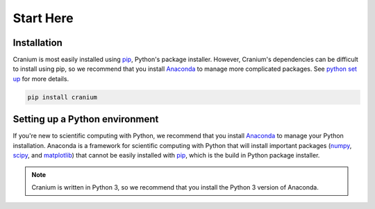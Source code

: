 .. _start here: 

Start Here
===========

Installation
+++++++++++++

Cranium is most easily installed using `pip`_, Python's package installer. However, Cranium's dependencies can be difficult to install using pip, so we recommend that you install `Anaconda`_ to manage more complicated packages. See `python set up`_ for more details.

.. code::
	
	pip install cranium

.. _command line tutorial: http://www.vikingcodeschool.com/web-development-basics/a-command-line-crash-course
.. _pip tutorial: https://programminghistorian.org/lessons/installing-python-modules-pip

.. _python set up:

Setting up a Python environment
++++++++++++++++++++++++++++++++

If you're new to scientific computing with Python, we recommend that you install `Anaconda`_ to manage your Python installation. Anaconda is a framework for scientific computing with Python that will install important packages (`numpy`_, `scipy`_, and `matplotlib`_) that cannot be easily installed with `pip`_, which is the build in Python package installer.

.. note:: Cranium is written in Python 3, so we recommend that you install the Python 3 version of Anaconda. 

.. _Anaconda: https://www.anaconda.com/what-is-anaconda/
.. _pip: https://en.wikipedia.org/wiki/Pip_(package_manager)
.. _numpy: http://www.numpy.org/
.. _scipy: https://www.scipy.org/
.. _matplotlib: https://matplotlib.org/